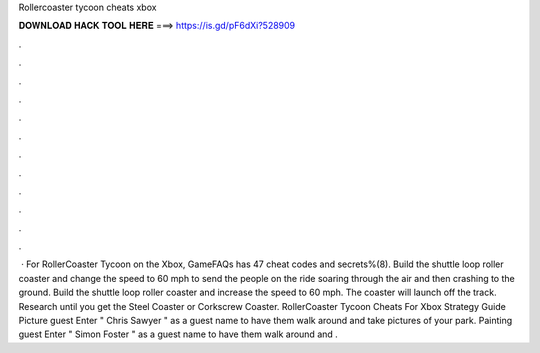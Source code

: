 Rollercoaster tycoon cheats xbox

𝐃𝐎𝐖𝐍𝐋𝐎𝐀𝐃 𝐇𝐀𝐂𝐊 𝐓𝐎𝐎𝐋 𝐇𝐄𝐑𝐄 ===> https://is.gd/pF6dXi?528909

.

.

.

.

.

.

.

.

.

.

.

.

 · For RollerCoaster Tycoon on the Xbox, GameFAQs has 47 cheat codes and secrets%(8). Build the shuttle loop roller coaster and change the speed to 60 mph to send the people on the ride soaring through the air and then crashing to the ground. Build the shuttle loop roller coaster and increase the speed to 60 mph. The coaster will launch off the track. Research until you get the Steel Coaster or Corkscrew Coaster. RollerCoaster Tycoon Cheats For Xbox Strategy Guide Picture guest Enter " Chris Sawyer " as a guest name to have them walk around and take pictures of your park. Painting guest Enter " Simon Foster " as a guest name to have them walk around and .